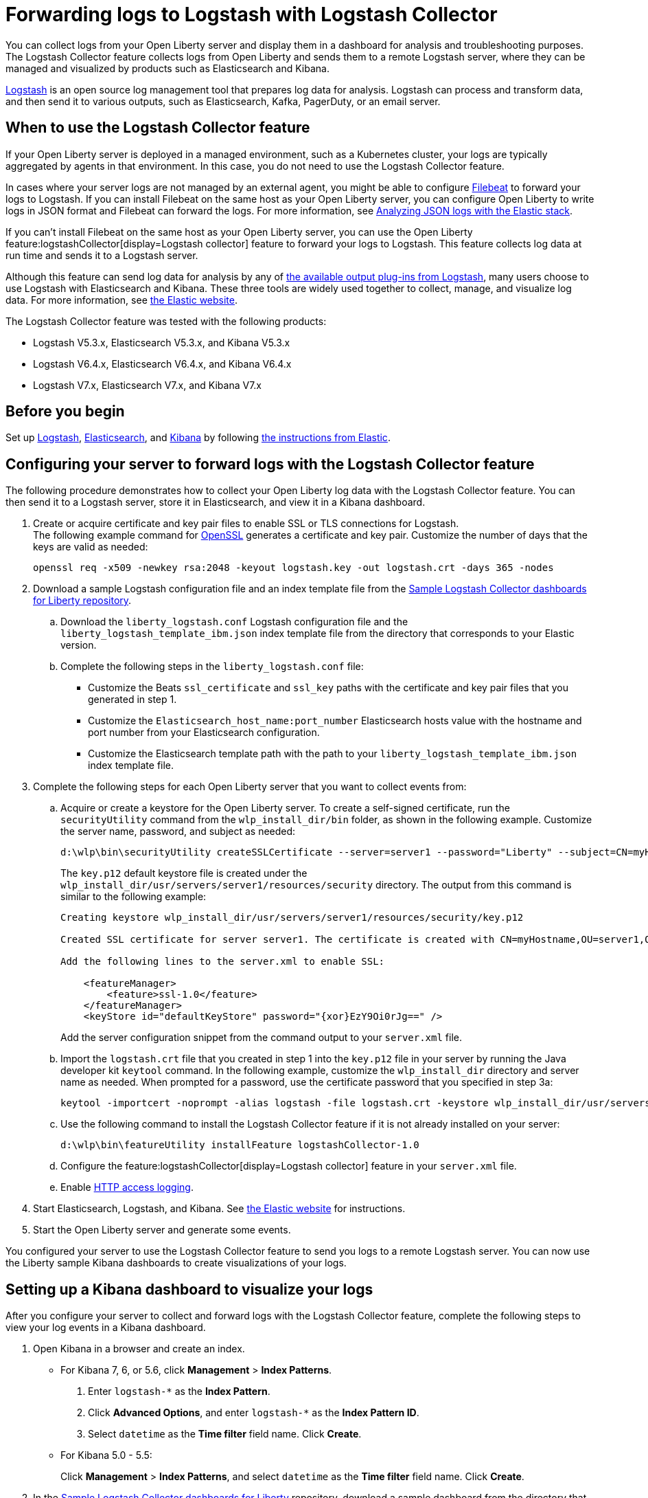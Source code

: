 // Copyright (c) 2020,2021 IBM Corporation and others.
// Licensed under Creative Commons Attribution-NoDerivatives
// 4.0 International (CC BY-ND 4.0)
//   https://creativecommons.org/licenses/by-nd/4.0/
//
// Contributors:
//     IBM Corporation
//
:page-description: The Logstash Collector feature collects logs from Open Liberty and sends them to a remote Logstash server, where they can be managed and visualized by products such as Elasticsearch and Kibana.
:seo-title: The Logstash Collector feature collects logs from Open Liberty and sends them to a remote Logstash server, where they can be managed and visualized by products such as Elasticsearch and Kibana.
:page-layout: general-reference
:page-type: general
= Forwarding logs to Logstash with Logstash Collector

You can collect logs from your Open Liberty server and display them in a dashboard for analysis and troubleshooting purposes.
The Logstash Collector feature collects logs from Open Liberty and sends them to a remote Logstash server, where they can be managed and visualized by products such as Elasticsearch and Kibana.

https://www.elastic.co/logstash[Logstash] is an open source log management tool that prepares log data for analysis. Logstash can process and transform data, and then send it to various outputs, such as Elasticsearch, Kafka, PagerDuty, or an email server.

== When to use the Logstash Collector feature

If your Open Liberty server is deployed in a managed environment, such as a Kubernetes cluster, your logs are typically aggregated by agents in that environment. In this case, you do not need to use the Logstash Collector feature.

In cases where your server logs are not managed by an external agent, you might be able to configure https://www.elastic.co/beats/filebeat[Filebeat] to forward your logs to Logstash. If you can install Filebeat on the same host as your Open Liberty server, you can configure Open Liberty to write logs in JSON format and Filebeat can forward the logs. For more information, see xref:analyzing-logs-elk.adoc[Analyzing JSON logs with the Elastic stack].

If you can't install Filebeat on the same host as your Open Liberty server, you can use the Open Liberty feature:logstashCollector[display=Logstash collector] feature to forward your logs to Logstash. This feature collects log data at run time and sends it to a Logstash server.

Although this feature can send log data for analysis by any of https://www.elastic.co/guide/en/logstash/current/output-plugins.html[the available output plug-ins from Logstash], many users choose to use Logstash with Elasticsearch and Kibana. These three tools are widely used together to collect, manage, and visualize log data. For more information, see https://www.elastic.co/downloads/[the Elastic website].

The Logstash Collector feature was tested with the following products:

- Logstash V5.3.x, Elasticsearch V5.3.x, and Kibana V5.3.x
- Logstash V6.4.x, Elasticsearch V6.4.x, and Kibana V6.4.x
- Logstash V7.x, Elasticsearch V7.x, and Kibana V7.x

== Before you begin

Set up https://www.elastic.co/logstash[Logstash], https://www.elastic.co/elasticsearch/[Elasticsearch], and https://www.elastic.co/kibana[Kibana] by following https://www.elastic.co/guide/index.html[the instructions from Elastic].


== Configuring your server to forward logs with the Logstash Collector feature

The following procedure demonstrates how to collect your Open Liberty log data with the Logstash Collector feature. You can then send it to a Logstash server, store it in Elasticsearch, and view it in a Kibana dashboard.


. Create or acquire certificate and key pair files to enable SSL or TLS connections for Logstash. +
The following example command for https://www.openssl.org/[OpenSSL] generates a certificate and key pair. Customize the number of days that the keys are valid as needed:
+
[role,command]
----
openssl req -x509 -newkey rsa:2048 -keyout logstash.key -out logstash.crt -days 365 -nodes
----

. Download a sample Logstash configuration file and an index template file from the https://github.com/WASdev/sample.logstash.collector[Sample Logstash Collector dashboards for Liberty repository].

.. Download the `liberty_logstash.conf` Logstash configuration file and the `liberty_logstash_template_ibm.json` index template file from the directory that corresponds to your Elastic version.

.. Complete the following steps in the `liberty_logstash.conf` file: +
* Customize the Beats `ssl_certificate` and `ssl_key` paths with the certificate and key pair files that you generated in step 1.
* Customize the `Elasticsearch_host_name:port_number` Elasticsearch hosts value with the hostname and port number from your Elasticsearch configuration.
* Customize the Elasticsearch template path with the path to your `liberty_logstash_template_ibm.json` index template file.

. Complete the following steps for each Open Liberty server that you want to collect events from:

.. Acquire or create a keystore for the Open Liberty server. To create a self-signed certificate, run the `securityUtility` command from the `wlp_install_dir/bin` folder, as shown in the following example. Customize the server name, password, and subject as needed:
+
[role,command]
----
d:\wlp\bin\securityUtility createSSLCertificate --server=server1 --password="Liberty" --subject=CN=myHostname,OU=server1,O=ibm,C=us
----
The `key.p12` default keystore file is created under the `wlp_install_dir/usr/servers/server1/resources/security` directory. The output from this command is similar to the following example:
+
[role,command]
----
Creating keystore wlp_install_dir/usr/servers/server1/resources/security/key.p12

Created SSL certificate for server server1. The certificate is created with CN=myHostname,OU=server1,O=ibm,C=us as the SubjectDN.

Add the following lines to the server.xml to enable SSL:

    <featureManager>
        <feature>ssl-1.0</feature>
    </featureManager>
    <keyStore id="defaultKeyStore" password="{xor}EzY9Oi0rJg==" />
----
+
Add the server configuration snippet from the command output to your `server.xml` file.

.. Import the `logstash.crt` file that you created in step 1 into the `key.p12` file in your server by running the Java developer kit `keytool` command. In the following example, customize the `wlp_install_dir` directory and server name as needed. When prompted for a password, use the certificate password that you specified in step 3a:
+
[role,command]
----
keytool -importcert -noprompt -alias logstash -file logstash.crt -keystore wlp_install_dir/usr/servers/server1/resources/security/key.p12 -storepass Liberty
----

.. Use the following command to install the Logstash Collector feature if it is not already installed on your server:
+
[role,command]
----
d:\wlp\bin\featureUtility installFeature logstashCollector-1.0
----

.. Configure the feature:logstashCollector[display=Logstash collector] feature in your `server.xml` file.

.. Enable xref:access-logging.adoc[HTTP access logging].

. Start Elasticsearch, Logstash, and Kibana. See https://www.elastic.co/[the Elastic website] for instructions.

. Start the Open Liberty server and generate some events.

You configured your server to use the Logstash Collector feature to send you logs to a remote Logstash server. You can now use the Liberty sample Kibana dashboards to create visualizations of your logs.

== Setting up a Kibana dashboard to visualize your logs
After you configure your server to collect and forward logs with the Logstash Collector feature, complete the following steps to view your log events in a Kibana dashboard.

. Open Kibana in a browser and create an index.

- For Kibana 7, 6, or 5.6, click **Management** > **Index Patterns**.
1. Enter `logstash-*` as the **Index Pattern**.
2. Click **Advanced Options**, and enter `logstash-*` as the **Index Pattern ID**.
3. Select `datetime` as the **Time filter** field name. Click **Create**.

- For Kibana 5.0 - 5.5:
+
Click **Management** > **Index Patterns**, and select `datetime` as the **Time filter** field name. Click **Create**.


. In the https://github.com/WASdev/sample.logstash.collector[Sample Logstash Collector dashboards for Liberty] repository, download a sample dashboard from the directory that corresponds to your version of Elastic.

. Import the dashboard into Kibana.
+
Click **Management** > **Saved Object** > **Import**, and select a dashboard that you downloaded in step 2.

. View the dashboard.
+
Click **Dashboard** > **Open**, and select the dashboard that you imported in step 3.


You configured your Open Liberty servers to send events to your Logstash server with the Logstash Collector feature. You can now view visualizations of your log events in the Liberty dashboards by using Kibana.

== See also
- xref:logstash-events-list.adoc[Logstash Collector events reference list]
- xref:log-management.adoc[Log management]
- xref:log-trace-configuration.adoc[Log and trace configuration]
